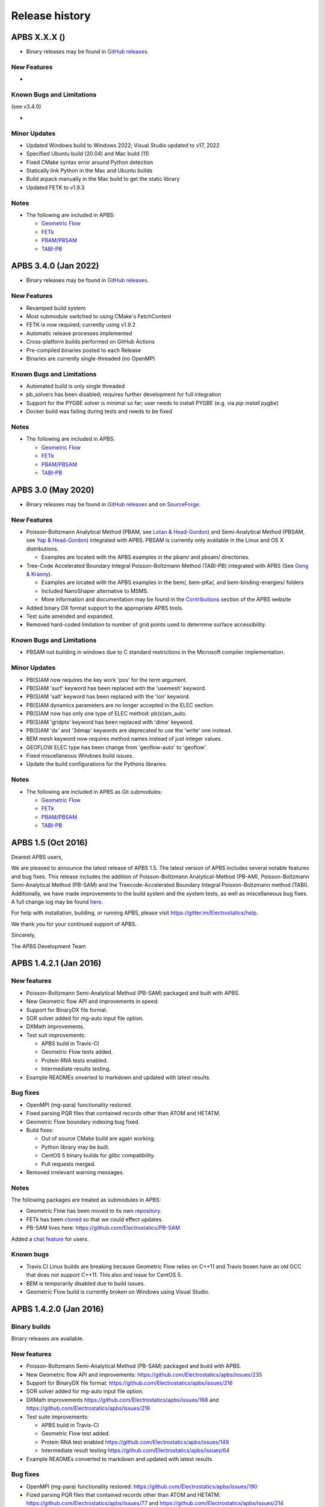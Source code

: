 ===============
Release history
===============


---------------------
APBS X.X.X ()
---------------------

* Binary releases may be found in `GitHub releases <https://github.com/Electrostatics/apbs/releases>`_.

^^^^^^^^^^^^
New Features
^^^^^^^^^^^^

* 

^^^^^^^^^^^^^^^^^^^^^^^^^^
Known Bugs and Limitations
^^^^^^^^^^^^^^^^^^^^^^^^^^

(see v3.4.0)

* 

^^^^^^^^^^^^^
Minor Updates
^^^^^^^^^^^^^

* Updated Windows build to Windows 2022; Visual Studio updated to v17, 2022
* Specified Ubuntu build (20.04) and Mac build (11)
* Fixed CMake syntax error around Python detection
* Statically link Python in the Mac and Ubuntu builds
* Build arpack manually in the Mac build to get the static library
* Updated FETK to v1.9.3

^^^^^
Notes
^^^^^

* The following are included in APBS:

  * `Geometric Flow <https://github.com/Electrostatics/geoflow_c/tree/39d53269c084f1dc1caa71de95dca77f19da739e>`_
  * `FETk <https://github.com/Electrostatics/FETK/tree/8c2b67fe587336ba73f77573f13e31ecb1a5a7f9>`_
  * `PBAM/PBSAM <https://github.com/Electrostatics/pb_solvers/tree/d3ba994d7ec2b2cad5b3e843784c7cb9f41ace37>`_
  * `TABI-PB <https://github.com/Treecodes/TABI-PB/tree/fe1c237b057418fed48535db125394607040d9de>`_


---------------------
APBS 3.4.0 (Jan 2022)
---------------------

* Binary releases may be found in `GitHub releases <https://github.com/Electrostatics/apbs/releases>`_.

^^^^^^^^^^^^
New Features
^^^^^^^^^^^^

* Revamped build system
* Most submodule switched to using CMake's FetchContent
* FETK is now required; currently using v1.9.2
* Automatic release processes implemented
* Cross-platform builds performed on GitHub Actions
* Pre-compiled binaries posted to each Release
* Binaries are currently single-threaded (no OpenMP)

^^^^^^^^^^^^^^^^^^^^^^^^^^
Known Bugs and Limitations
^^^^^^^^^^^^^^^^^^^^^^^^^^

* Automated build is only single threaded
* pb_solvers has been disabled; requires further development for full integration
* Support for the PYGBE solver is minimal so far; user needs to install PYGBE (e.g. via `pip install pygbe`)
* Docker build was failing during tests and needs to be fixed

^^^^^
Notes
^^^^^

* The following are included in APBS:

  * `Geometric Flow <https://github.com/Electrostatics/geoflow_c/tree/39d53269c084f1dc1caa71de95dca77f19da739e>`_
  * `FETk <https://github.com/Electrostatics/FETK/tree/8c2b67fe587336ba73f77573f13e31ecb1a5a7f9>`_
  * `PBAM/PBSAM <https://github.com/Electrostatics/pb_solvers/tree/d3ba994d7ec2b2cad5b3e843784c7cb9f41ace37>`_
  * `TABI-PB <https://github.com/Treecodes/TABI-PB/tree/fe1c237b057418fed48535db125394607040d9de>`_


-------------------
APBS 3.0 (May 2020)
-------------------

* Binary releases may be found in `GitHub releases <https://github.com/Electrostatics/apbs/releases>`_ and on `SourceForge <http://sourceforge.net/projects/apbs/files/apbs>`_.

^^^^^^^^^^^^
New Features
^^^^^^^^^^^^

* Poisson-Boltzmann Analytical Method (PBAM, see `Lotan & Head-Gordon <http://pubs.acs.org/doi/full/10.1021/ct050263p>`_) and Semi-Analytical Method (PBSAM, see `Yap & Head-Gordon <http://pubs.acs.org/doi/abs/10.1021/ct100145f>`_) integrated with APBS. PBSAM is currently only available in the Linux and OS X distributions.

  * Examples are located with the APBS examples in the pbam/ and pbsam/ directories.

* Tree-Code Accelerated Boundary Integral Poisson-Boltzmann Method (TABI-PB) integrated with APBS (See `Geng & Krasny <http://www.sciencedirect.com/science/article/pii/S0021999113002404>`_).

  * Examples are located with the APBS examples in the bem/, bem-pKa/, and bem-binding-energies/ folders
  * Included NanoShaper alternative to MSMS.
  * More information and documentation may be found in the `Contributions <http://www.poissonboltzmann.org/external_contributions/extern-tabi/>`_ section of the APBS website

* Added binary DX format support to the appropriate APBS tools.
* Test suite amended and expanded.
* Removed hard-coded limitation to number of grid points used to determine surface accessibility.

^^^^^^^^^^^^^^^^^^^^^^^^^^
Known Bugs and Limitations
^^^^^^^^^^^^^^^^^^^^^^^^^^

* PBSAM not building in windows due to C standard restrictions in the Microsoft compiler implementation.

^^^^^^^^^^^^^
Minor Updates
^^^^^^^^^^^^^

* PB(S)AM now requires the key work 'pos' for the term argument.
* PB(S)AM 'surf' keyword has been replaced with the 'usemesh' keyword.
* PB(S)AM 'salt' keyword has been replaced with the 'ion' keyword.
* PB(S)AM dynamics parameters are no longer accepted in the ELEC section.
* PB(S)AM now has only one type of ELEC method: pb(s)am_auto.
* PB(S)AM 'gridpts' keyword has been replaced with 'dime' keyword.
* PB(S)AM 'dx' and '3dmap' keywords are deprecated to use the 'write' one instead.
* BEM mesh keyword now requires method names instead of just integer values.
* GEOFLOW ELEC type has been change from 'geoflow-auto' to 'geoflow'.
* Fixed miscellaneous Windows build issues.
* Update the build configurations for the Pythons libraries.

^^^^^
Notes
^^^^^

* The following are included in APBS as Git submodules:

  * `Geometric Flow <https://github.com/Electrostatics/geoflow_c/tree/e8ce510a670e0b7f3501e72be6141fc20328f947>`_
  * `FETk <https://github.com/Electrostatics/FETK/tree/0c6fdeabe8929acea7481cb1480b5706b343b7e0>`_
  * `PBAM/PBSAM <https://github.com/davas301/pb_solvers/tree/4805cbec02b30e9bae927f03ac2fecd3217c4dad>`_
  * `TABI-PB <https://github.com/lwwilson1/TABIPB/tree/941eff91acd4153a06764e34d29b633c6e3b980f>`_


-------------------
APBS 1.5 (Oct 2016)
-------------------

Dearest APBS users,

We are pleased to announce the latest release of APBS 1.5. The latest version of APBS includes several notable features and bug fixes. This release includes the addition of Poisson-Boltzmann Analytical-Method (PB-AM), Poisson-Boltzmann Semi-Analytical Method (PB-SAM) and the Treecode-Accelerated Boundary Integral Poisson-Boltzmann method (TABI). Additionally, we have made improvements to the build system and the system tests, as well as miscellaneous bug fixes. A full change log may be found `here <https://github.com/Electrostatics/apbs/blob/master/apbs/doc/ChangeLog.md>`_.

For help with installation, building, or running APBS, please visit https://gitter.im/Electrostatics/help.

We thank you for your continued support of APBS.

Sincerely,

The APBS Development Team

-----------------------
APBS 1.4.2.1 (Jan 2016)
-----------------------

^^^^^^^^^^^^
New features
^^^^^^^^^^^^

* Poisson-Boltzmann Semi-Analytical Method (PB-SAM) packaged and built with APBS.
* New Geometric flow API and improvements in speed.
* Support for BinaryDX file format.
* SOR solver added for mg-auto input file option.
* DXMath improvements.
* Test suit improvements:

  * APBS build in Travis-CI
  * Geometric Flow tests added.
  * Protein RNA tests enabled.
  * Intermediate results testing.

* Example READMEs onverted to markdown and updated with latest results. 

^^^^^^^^^
Bug fixes
^^^^^^^^^

* OpenMPI (mg-para) functionality restored.
* Fixed parsing PQR files that contained records other than ATOM and HETATM.
* Geometric Flow boundary indexing bug fixed.
* Build fixes:

  * Out of source CMake build are again working.
  * Python library may be built.
  * CentOS 5 binary builds for glibc compatibility.
  * Pull requests merged.

* Removed irrelevant warning messages.

^^^^^
Notes
^^^^^

The following packages are treated as submodules in APBS:

* Geometric Flow has been moved to its own `repository <https://github.com/Electrostatics/geoflow_c>`_.
* FETk has been `cloned <https://github.com/Electrostatics/FETK>`_ so that we could effect updates.
* PB-SAM lives here:  https://github.com/Electrostatics/PB-SAM

Added a `chat feature <https://gitter.im/Electrostatics/help>`_ for users.

^^^^^^^^^^
Known bugs
^^^^^^^^^^

* Travis CI Linux builds are breaking because Geometric Flow relies on C++11 and Travis boxen have an old GCC that does not support C++11. This also and issue for CentOS 5.
* BEM is temporarily disabled due to build issues.
* Geometric Flow build is currently broken on Windows using Visual Studio.

-----------------------
APBS 1.4.2.0 (Jan 2016)
-----------------------

^^^^^^^^^^^^^
Binary builds
^^^^^^^^^^^^^

Binary releases are available.

^^^^^^^^^^^^
New features
^^^^^^^^^^^^

* Poisson-Boltzmann Semi-Analytical Method (PB-SAM) packaged and build with APBS.
* New Geometric flow API and improvements: https://github.com/Electrostatics/apbs/issues/235
* Support for BinaryDX file format: https://github.com/Electrostatics/apbs/issues/216
* SOR solver added for mg-auto input file option.
* DXMath improvements https://github.com/Electrostatics/apbs/issues/168 and https://github.com/Electrostatics/apbs/issues/216
* Test suite improvements:

  * APBS build in Travis-CI
  * Geometric Flow test added.
  * Protein RNA test enabled https://github.com/Electrostatics/apbs/issues/149
  * Intermediate result testing https://github.com/Electrostatics/apbs/issues/64

* Example READMEs converted to markdown and updated with latest results.

^^^^^^^^^
Bug fixes
^^^^^^^^^

* OpenMPI (mg-para) functionality restored: https://github.com/Electrostatics/apbs/issues/190
* Fized parsing PQR files that contained records other than ATOM and HETATM: https://github.com/Electrostatics/apbs/issues/77 and https://github.com/Electrostatics/apbs/issues/214
* Geometrix Flow boundary indexing bug fixed.
* Build fixes:

  * Out of source CMake build are again working.
  * Python library may be built:  https://github.com/Electrostatics/apbs/issues/372
  * CentOS 5 binary builds for glibc compability.
  * Pull requests merged.

*  Removed irrelevant warning messages: https://github.com/Electrostatics/apbs/issues/378

^^^^^
Notes
^^^^^

* The following packages are treated as submodules in APBS:

  * Geometric Flow has been moved to its own repository:  https://github.com/Electrostatics/geoflow_c/
  * FETk has been cloned: https://github.com/Electrostatics/FETK/
  * PB-SAM lives here:  https://github.com/Electrostatics/PB-SAM/

* Added chat feature at https://gitter.im/Electrostatics/help/ for users. 

^^^^^^^^^^
Known bugs
^^^^^^^^^^

* Travis-CI Linux builds are breaking because Geometric Flow relies on C++11 and Travis boxen have an old GCC that does not support C++11. This is also an issue for CentOS 5.
* BEM is temporarily disabled due to build issues.
* Geometric Flow build is currently broken on Windows using Visual Studio.

---------------------
APBS 1.4.1 (Aug 2014)
---------------------

^^^^^^^
Summary
^^^^^^^

We are pleased to announced the release of APBS 1.4.1. This was primarily a bug fix release; however, we have added a few features we'd like to hightlight below.
We would like to also highlight our new website, still located at: http://www.poissonboltzmann.org. This site is also hosted at GitHub and we hope that the new organization will make it easier for people to find the content they need. While we are still in the process of migrating some remaining content, we have added links to the previous page when needed.
Thank you for your continuing support of APBS. As always, please use our mailing list to send up questions or comments about our software.

^^^^^^^^^^^^^^^^
Detailed changes
^^^^^^^^^^^^^^^^

* Multigrid bug fix for volumes with large problem domain.
* We have added a preliminary implementation of geometric flow.
* Finite element method support has been re-enabled.
* Migration of the APBS source tree to `GitHub <http://github.com/Electrostatics/apbs>`_ for better collaboration, issue tracking, and source code management.
* Improved test suite.

---------------------
APBS 1.4.0 (Jul 2012)
---------------------

^^^^^^^
Summary
^^^^^^^

We are pleased to announce the release of APBS 1.4.0. This version of APBS includes a massive rewrite to eliminate FORTRAN from the software code base to improve portability and facilitate planned optimization and parallelization activities. A more detailed list of changes is provided below.
Starting with this release, we have created separate installation packages for the APBS binaries, examples, and programming documentation. This change is in response to user requests and recognition of the large size of the examples and documentation directories.

^^^^^^^^^^^^^^^^
Detailed changes
^^^^^^^^^^^^^^^^


* Removed FORTRAN dependency from APBS
* Direct line by line translation of all source from contrib/pmgZ
* Functions replaced and tested incrementally to ensure code congruence
* Created new subfolder src/pmgC for translated pmg library
* Created new macros for 2d, 3d matrix access
* In src/generic/apbs/vmatrix.h
* Simulate native FORTRAN 2 and 3 dimensional arrays
* Use 1-indexed, column-major ordering
* Allowed direct 1-1 translation from FORTRAN to ensurre code congruence
* Added additional debugging and output macros to src/generic/apbs/vhal.h
* Added message, error message, assertion, warning, and abort macros
* Macro behavior modified by the --enable-debug flag for configure
* Non-error messages directed to stderr in debug, io.mc otherwise
* All error messages are directed to stdout
* In debug mode, verbose location information is provided
* Added additional flags to configure
* --with-fetk replaces FETK_INCLUDE, FETK_LIBRARY environment flags
* --with-efence enables compiling with electric fence library
* --enable-debug eliminates compiling optimization and includes line no info
* ---enable-profiling adds profiling information and sets --enable-debug
* --enable-verbose-debug prints lots of function specific information

-------------------
APBS 1.3 (Oct 2010)
-------------------

^^^^^^^^^^^^
New features
^^^^^^^^^^^^

* Added in new read and write binary (gz) commands. Can read gzipped DX files directly.
* Added new write format to output the atomic potentials to a flat file (see atompot)
* Added new functionality for using a previously calculated potential map for a new calculation.
* Added a new program for converting delphi potential maps to OpenDX format. tools/mesh/del2dx
* Updated Doxygen manual with call/caller graphs.  Replaced HTML with PDF.
* Added tools/matlab/solver with simple Matlab LPBE solver for prototyping, teaching, etc.
* Deprecated APBS XML output format.
* Deprecated nlev keyword.
* Added etol keyword, which allows user-defined error tolerance in LPBE and NPBE calculations (default errtol value is 1.0e-6).
* Added more explanatory error messages for the case in which parm keyword is missing from APBS input file for apolar calculations.
* Added a polar and apolor forces calculation example to examples/born/ .
* Added warning messages for users who try to compile APBS with --enable-tinker flag and run APBS stand-alone execution.
* Switched default Opal service urls from sccne.wustl.edu to NBCR.
* Added a sanity check in routines.c: 'bcfl map' in the input file requires 'usemap pot' statement in the input file as well.
* Introduced Vpmgp_size() routine to replace F77MGSZ call in vpmg.c
* Updated test results for APBS-1.3 release.
    
^^^^^^^^^
Bug fixes
^^^^^^^^^

* Modified Vpmg_dbForce with some grid checking code provided by Matteo Rotter.
* Fixed a bug in psize.py per Michael Lerner's suggestion. The old version of psize.py gives wrong cglen and fglen results in special cases (e.g., all y coordinates are negative values).
* Fixed a bug in examples/scripts/checkforces.sh: the condition for "Passed with rounding error" is abs(difference) < errortol, not the other way around.
* Fixed the help string in ApbsClient.py .
* Fixed a bug in Vacc_atomdSASA(): the atom SASA needs to be reset to zero displacement after finite melement methods.
* Fixed a bug in Vpmg_dbForce(): the initialization of rtot should appear before it is used.
* Fixed a bug in initAPOL(): center should be initialized before used.
* Fixed a bug in routines.c: eliminated spurious "Invalid data type for writing!" and "Invalid format for writing!" from outputs with "write atompot" statement in the input file.
* Fixed a bug in vpmg.c: fixed zero potential value problem on eges and corners in non-focusing calculations.

---------------------
APBS 1.2.1 (Dec 2009)
---------------------

^^^^^^^^^
Bug fixes
^^^^^^^^^

* Added in warning into focusFillBound if there is a large value detected in setting the boundary conditions during a focusing calculation
* Added in a check and abort in Vpmg_qmEnergy if chopped values are detected. This occurs under certain conditions for NPBE calculations where focusing cuts into a low-dielectric regions.
* Fixed a bug in Vpmg_MolIon that causes npbe based calculations to return very large energies.  This occurs under certain conditions for NPBE calculations where focusing cuts into a low-dielectric regions.

---------------------
APBS 1.2.0 (Oct 2009)
---------------------

^^^^^^^^^^^^
New features
^^^^^^^^^^^^

* Updated NBCR opal service urls from http://ws.nbcr.net/opal/... to http://ws.nbcr.net/opal2/... 
* Increased the number of allowed write statements from 10 to 20
* Updated inputgen.py with --potdx and --istrng options added, original modification code provided by Miguel Ortiz-Lombardía
* Added more information on PQR file parsing failures
* Added in support for OpenMP calculations for multiprocessor machines.
* Changed default Opal service from http://ws.nbcr.net/opal2/services/APBS_1.1.0 to http://sccne.wustl.edu:8082/opal2/services/apbs-1.2

^^^^^^^^^^^^^
Modifications
^^^^^^^^^^^^^

* Applied Robert Konecny's patch to bin/routines.h (no need to include apbscfg.h in routines.h)

^^^^^^^^^
Bug fixes
^^^^^^^^^

* Added a remove_Valist function in Python wrapper files, to fix a memory leak problem in pdb2pka
* Fixed a bug in smooth.c: bandwidth iband, jband and kband (in grid units) should be positive integers
* Fixed a bug in psize.py: for a pqr file with no ATOM entries but only HETATM entries in it, inputgen.py should still create an APBS input file with reasonable grid lengths
* Fixed a bug in Vgrid_integrate: weight w should return to 1.0 after every i, j or k loop is finished
* Fixed a bug in routines.c, now runGB.py and main.py in tools/python/ should be working again instead of producing segfault
* Fixed a few bugs in ApbsClient.py.in related to custom-defined APBS Opal service urls, now it should be OK to use custom-defined APBS Opal service urls for PDB2PQR web server installations

---------------------
APBS 1.1.0 (Mar 2009)
---------------------

^^^^^^^^^^^^
New features
^^^^^^^^^^^^

* Moved APBS user guide and tutorial to MediaWiki
* Added in support for OpenMPI for parallel calculations
* Added in command line support for Opal job submissions (Code by Samir Unni)
* Allowed pathname containing spaces in input file, as long as the whole pathname is in quotes ("")
* Documented 'make test' and related features

^^^^^^^^^^^^^
Modifications
^^^^^^^^^^^^^

* Modified the function bcCalc to march through the data array linearly when setting boundary conditions. This removes duplication of grid points on the edge of the array and corners.
* Clarified documentation on the IDs assigned to input maps, PQRs, parameter files, etc.
* pdated tutorial to warn against spaces in APBS working directory path in VMD; updated user guide to warn against spaces in APBS installation path on Windows
* 'make test' has been reconfigured to run before issuing make install (can be run from top directory)
* Removed tools/visualization/vmd from tools directory in lieu of built-in support in VMD
* Path lengths can now be larger than 80 characters
* Expanded authorship list
* Added in 'make test-opal' as a post install test (run from the examples install directory)
* Added additional concentrations to protein-rna test case to better encompass experimental conditions used by Garcia-Garcia and Draper; this improves agreement with the published data

^^^^^^^^^
Bug fixes
^^^^^^^^^

* Fixed typos in User Guide (ion keyword) and clarified SMPBE keyword usage
* Fixed typo in User Guide (writemat: poission -> poisson)
* Updated psize.py with Robert's patch to fix inconsistent assignment of fine grid numbers in some (very) rare cases
* Fixed bug with boundary condition assignment.  This could potentially affect all calculations; however, probably has limited impact:  many test cases gave identical results after the bug fix; the largest change in value was < 0.07%.

---------------------
APBS 1.0.0 (Apr 2008)
---------------------

^^^^^^^^^^^^
New features
^^^^^^^^^^^^


* Changed license to New BSD style open source license (see http://www.opensource.org/licenses/bsd-license.php) for more information
* Added in a feature limited version of PMG (Aqua) that reduces the memory footprint of an APBS run by 2-fold
* Modified several routines to boost the speed of APBS calculations by approximately 10% when combined with the low memory version of APBS
* Simplified parameter input for ION and SMPBE keywords (key-value pairs) 
* Examples and documentation for size-modified PBE code (Vincent Chu et al)
* Added in "fast" compile-time option that uses optimized parameters for multigrid calculations
* mg-dummy calculations can be run with any number (n>3) of grid points
* Updated PMG license to LGPL
* Added per-atom SASA information output from APOLAR calculations
* Added per-atom verbosity to APOLAR calculation outputs
* Ability to read-in MCSF-format finite element meshes (e.g., as produced by Holst group GAMER software)
* Updated installation instructions in user guide
* Updated inputgen.py to write out the electrostatic potential for APBS input file.

^^^^^^^^^
Bug fixes
^^^^^^^^^

* Updated tools/python/apbslib* for new NOsh functionality
* Clarified ELEC/DIME and ELEC/PDIME documentation
* Added more transparent warnings/error messages about path lengths which exceed the 80-character limit
* Fixed small typo in user guide in installation instructions
* Fixed memory leaks throughout the APBS code
* Fixed NOsh_parseREAD errors for input files with \r line feeds.
* Fixed a variable setting error in the test examples
* Fixed a bug where memory usage is reported incorrectly for large allocations on 64-bit systems
* Added DTRSV to APBS-supplied BLAS to satisfy FEtk SuperLU dependency
* Fixed a small bug in routines.c to print out uncharged molecule id
* Limited calculation of forces when surface maps are read in 

---------------------
APBS 0.5.1 (Jul 2007)
---------------------

^^^^^^^^^^^^
New features
^^^^^^^^^^^^

* Replaced APOLAR->glen and APOLAR->dime keywords with APOLAR->grid
* Deprecated mergedx. Added mergedx2
    
    * mergedx2 takes the bounding box that a user wishes to calculate a map for, as well as a resolution of the output map. An output map meeting those specifications is calculated and store.
    
* Added pKa tutorial
* Added warning about strange grid settings (MGparm)
* Fixed a bug in vpmg.c that occured when a user supplied a dielectric map with the ionic strength set to zero, causing the map to not be used.
* Removed deprecated (as of 0.5.0) tools/manip/acc in lieu of new APOLAR APBS features
* Added enumerations for return codes, new PBE solver (SMPBE) and linear/ nonlinear types
* Added in code for Size-Modified PBE (SMPBE)


^^^^^^^^^^^^^^^^^^^^^^^^^
Bug fixes and API changes
^^^^^^^^^^^^^^^^^^^^^^^^^

* Fixed buffer over-run problem
* Fixed case inconsistency with inputgen.py and psize.py scripts which caused problems with some versions of Python
* Fixed bug wherein 'bcfl sdh' behaved essentially like 'bcfl zero'.  Now we have the correct behavior:  'bcfl sdh' behaves like 'bcfl mdh' thanks to the multipole code added by Mike Schnieders.  Interestingly, this bug didn't have a major on the large-molecule test cases/examples provided by APBS but did affect the small molecule solvation energies.  Thanks to Bradley Scott Perrin for reporting this bug.
* Added support for chain IDs in noinput.py
* Fixed bug in noinput.py where REMARK lines would cause the script to fail.

---------------------
APBS 0.5.0 (Jan 2007)
---------------------

^^^^^^^^^^^^
New features
^^^^^^^^^^^^

* Significantly streamlined the configure/build/install procedure:
    
    * Most common compiler/library options now detected by default
    * MALOC is now included as a "plugin" to simplify installation and compatibility issue
    
* Added new APOLAR section to input file and updated documentation -- this function renders tools/manip/acc obsolete.
* Added support for standard one-character chain IDs in PQR files. 
* Added a new "spl4" charge method (chgm) option to support a quintic B-spline discretization (thanks to Michael Schnieders).
* Updated psize.py
* Added a new "spl4" ion-accessibility coefficient model (srfm) option that uses a 7th order polynomial. This option provides the higher order continuity necessary for stable force calculations with atomic multipole force fields (thanks to Michael Schnieders).
* Modified the "sdh" boundary condition (bcfl) option to include dipoles and quadrupoles.  Well-converged APBS calculations won't change with the dipole and quadrupole molecular moments included in the boundary potential estimate, but calculations run with the boundary close to the solute should give an improved result (thanks to Michael Schnieders). 
* Updated documentation to reflect new iAPBS features (NAMD support)
* Added Gemstone example to the tutorial
* New example demonstrating salt dependence of protein-RNA interactions.
* Added code to allow for an interface with TINKER (thanks to Michael Schnieders).
* The Python wrappers are now disabled by default.  They can be compiled by passing the --enable-python flag to the configure script.  This will allow users to attempt to compile the wrappers on various systems as desired.
* Added XML support for reading in parameter files when using PDB files as input.  New XML files can be found in tools/conversion/param/vparam.
* Added XML support for reading "PQR" files in XML format.
* Added support for command line --version and --help flags. 
* Added support for XML output options via the --output-file and  --output-format flags.
* Updated runme script in ion-pmf example to use environmental variable for APBS path
* Modified the license to allow exceptions for packaging APBS binaries with several visualization programs.  PMG license modifed as well.
* Added a DONEUMANN macro to vfetk.c to test FEM problems with all Neumann boundary conditions (e.g., membranes).
* Added Vpmg_splineSelect to select the correct Normalization method with either cubic or quintic (7th order polynomial) spline methods.
* Modified the selection criteria in Vpmg_qfForce, Vpmg_ibForce and Vpmg_dbnpForce for use with the new spline based (spl4) method. 
* Added ion-pmf to the make test suite.
* Updated splash screen to include new PMG acknowledgment
* Added runGB.py and readGB.py to the Python utilities, which calculate solvation energy based on APBS parameterized Generalized Born model.
* Updated authorship and tool documentation
* Deprecated ELEC->gamma keyword in lieu of APOLAR->gamma

^^^^^^^^^^^^^^^^^^^^^^^^^
Bug fixes and API changes
^^^^^^^^^^^^^^^^^^^^^^^^^

* Cleanup of documentation, new Gemstone example
* Clarified usage of dime in mg-para ELEC statements
* Massive cleanup of NOsh, standardizing molecule and calculation IDs and making the serial focusing procedure more robust
* Removed MGparm partOlap* data members; the parallel focusing centering is now done entirely within NOsh
* Updated the user manual and tutorial
* Updated psize.py to use centers and radii when calculating grid sizes (thanks to John Mongan)
* Fixed problems with FEM-based NPBE, LPBE, and LRPBE calculations
* Fixed a minor bug in the configure script that prevented MPI libraries from being found when using certain compilers.
* Updated acinclude.m4, aclocal.m4, config/* for new version (1.9) of automake and compatibility with new MALOC
* Fixed a bug where reading in a file in PDB format had atom IDs starting  at 1 rather than 0, leading to a segmentation fault.
* Fixed a bug in mypde.f where double precision values were initialized with single precision number (causing multiplication errors).
* Fixed a bug in the FEM code. Now calls the npbe solver works properly with FEtk 1.40
* Modified the FEMParm struct to contain a new variable pkey, which is  required for selecting the correct path in AM_Refine

---------------------
APBS 0.4.0 (Dec 2005)
---------------------

^^^^^^^^^^^^
New features
^^^^^^^^^^^^

* New version of the 'acc' program available.
* Added additional verbosity to APBS output.
* Added tools/python/vgrid to the autoconf script. The directory compiles with the rest of the Python utilities and is used for manipulating dx files.
* Modified the tools/python/noinput.py example to show the ability to get and print energy and force vectors directly into Python arrays.
* Added dx2uhbd tool to tools/mesh for converting from dx format to UHBD format (Thanks to Robert Konecny)
* Added ability of tools/manip/inputgen.py to split a single mg-para APBS input file into multiple asynchronous input files.
* Modified inputgen.py to be more flexible for developers wishing to directly interface with APBS.
* Added Vclist cell list class to replace internal hash table in Vacc
* Modified Vacc class to use Vclist, including changes to the Vacc interface (and required changes throughout the code)
* Consolidated Vpmg_ctor and Vpmg_ctorFocus into Vpmg_ctor
* Consolidated vpmg.c, vpmg-force.c, vpmg-energy.c, vpmg-setup.c
* Added autoconf support for compilation on the MinGW32 Windows Environment
* Added autoconf support (with Python) for Mac OS 10.4 (Tiger)
* Added the function Vpmg_solveLaplace to solve homogeneous versions of Poisson's equation using Laplacian eigenfunctions.
* Modified the dielectric smoothing algorithm (srfm smol) to a 9 point method based on Bruccoleri, et al.  J Comput Chem 18 268-276 (1997).  NOTE:  This is a faster and more flexible smoothing method.  However, when combined with the the molecular surface bugfixes listed below, this change has the potential to make the srfm smol method give very different results from what was calculated in APBS 0.3.2.  Users who need backwards compatibility are encouraged to use the spline based smoothing method (srfm spl2) or the molecular surface without smoothing (srfm mol).
* Added new 'sdens' input keyword to allow user to control the sphere density used in Vacc.  This became necessary due to the Vacc_molAcc bug fix listed below.  Only applies to srfm mol and srfm smol.
* Made the examples directory documentation much more streamlined.
* Added tests for examples directory.  Users can now issue a "make test" in the desired directory to compare local results with expected results. Also includes timing results for tests for comparison between installations.

^^^^^^^^^
Bug fixes
^^^^^^^^^

* Fixed a bug in Vpmg_qmEnergy to remove a spurious coefficient of z_i^2 from the energy calculation.  This generated incorrect results for multivalent ions (but then again, the validity of the NPBE is questionable for multivalents...)  (Big thanks to Vincent Chu)
* Fixed a bug in vacc.c where atoms with radii less than 1A were not considered instead of atoms with no radii.
* Fixed error in tools/mesh/dx2mol.c (Thanks to Fred Damberger)
* Fixed floating point error which resulted in improper grid spacings for some cases.
* Fixed a bug in Vacc_molAcc which generates spurious regions of high internal dielectric for molecular surface-based dielectric definitions.  These regions were very small and apparently affected energies by 1-2% (when used with the 'srfm mol'; the 'srfm smol' can potentially give larger deviations).  The new version of the molecular surface is actually faster (requires 50-70% of the time for most cases) but we should all be using the spline surface anyway -- right? (Thanks to John Mongan and Jessica Swanson for finding this bug).
* Fixed a bug in vpmg.c that caused an assertion error when writing out laplacian maps (Thanks to Vincent Chu).
* Ensured Vpmg::ccf was always re-initialized (in the case where the Vpmg object is being re-used).
* Removed a spurious error estimation in finite element calculations.
* Clarified the role of ccf and other variables in mypde.f and vpmg.c by expanding/revising the inline comments.

---------------------
APBS 0.3.2 (Nov 2004)
---------------------

^^^^^^^^^^^^
New features
^^^^^^^^^^^^

* Updated tutorial with more mg-auto examples
* Updated apbs.spec file for generating RPMs on more platforms.
* Added new Python wrapper to tools/python directory showing how to run APBS without PQR and .in inputs.
* Python wrappers are now configured to compile on more architectures/ from more compilers.
* Updated tools/conversion/pdb2pqr to a new version (0.1.0) of PDB2PQR, which now can handle nucleic acids, rebuild missing heavy atoms, add hydrogens, and perform some optimization.

^^^^^^^^^
Bug fixes
^^^^^^^^^

* The dimensions of the fine grids in the pka-lig example calculations were increased to give more reliable results (albeit ones which don't agree with the reported UHBD values as well).
* hz in mgparse.c causes name clash with AIX environmental variable; fixed.
* Fixed documentation to state that using a kappa map does not ignore ELEC ION statements.
* Added a stability fix for printing charge densities for LPBE-type calculations.
* Fixed a bug in NPBE calculations which led to incorrect charge densities and slightly modified total energies.
* Modified the origin when creating UHBD grids to match standard UHBD format.
* Fixed VASSERT error caused by rounding error when reading in dx grid files.

---------------------
APBS 0.3.1 (Apr 2004)
---------------------

^^^^^^^^^^^^
New features
^^^^^^^^^^^^

* New APBS tutorial
* New :file:`tools/python/vgrid/mergedx.py` script to merge dx files generated from parallel APBS runs back into a single dx file.

^^^^^^^^^
Bug fixes
^^^^^^^^^

* Fixed bug in parallel calculations where atoms or points on a border between two processors were not included.  Modified setup algorithm for parallel calculations to allow partitions in order to obtain grid points and spacing from the global grid information.
* Modified extEnergy function to work with parallel calculations, giving better accuracy.

---------------------
APBS 0.3.0 (Feb 2004)
---------------------

^^^^
News
^^^^

APBS is now supported by the NIH via NIGMS grant GM69702-01.

^^^^^^^^^^^^^^^^^^^^^^^^^
Changes that affect users
^^^^^^^^^^^^^^^^^^^^^^^^^

* New version of the documentation
* New directory structure in tools/
* Finished fe-manual mode for ELEC calculations -- this is the adaptive finite element solver
* Added documetnation for fe-manual
* New apbs/tools/manip/inputgen.py script to automatically generate input APBS files from PQR data
* Added new asynchronous mode in mg-para parallel calculations to enable running on-demand and/or limited resources
* Added new script (tools/manip/async.sh) to convert mg-para calculations in mg-async calculations
* Added following aliases for some of the more obscure parameters in the input files:

  * chgm 0 ==> chgm spl0
  * chgm 1 ==> chgm spl2
  * srfm 0 ==> srfm mol
  * srfm 1 ==> srfm smol
  * srfm 2 ==> srfm spl2
  * bcfl 0 ==> bcfl zero
  * bcfl 1 ==> bcfl sdh
  * bcfl 2 ==> bcfl mdh
  * bcfl 4 ==> bcfl focus
  * calcenergy 0 ==> calcenergy no
  * calcenergy 1 ==> calcenergy total
  * calcenergy 2 ==> calcenergy comps
  * calcforce 0 ==> calcforce no
  * calcforce 1 ==> calcforce total
  * calcforce 2 ==> calcforce comps

* Example input files have been updated to reflect this change. NOTE: the code is backward-compliant; i.e., old input files WILL still work.
* Added new READ options "PARM" and "MOL PDB", see documentation for more information. These options allow users to use unparameterized PDB files together with a parameter database.
* Updated the documentation
* Now include support for chain IDs and other optional fields in PQR/PDB files
* Added support for parsing PDB files
* Renamed:

* amber2charmm -> amber2charmm.sh
* pdb2pqr -> pdb2pqr.awk
* qcd2pqr -> qcd2pqr.awk

* Added a new Python-based pdb2pqr (tools/conversion/pdb2pqr) script that allows users to choose parameters from different forcefields.
* Updated Python wrappers (tools/python) and added the python directory to autoconf/automake.
* Reformatted examples/README.html for readability.

^^^^^^^^^
Bug fixes
^^^^^^^^^

* Fixed bug in PQR parsing that can cause PDB/PQR files to be mis-read when they contain residues with numbers in their names (Thanks to Robert Konecny and Joanna Trylska)
* Fixed bug when writing out number/charge density: unrealistic densities reported inside iVdW surface.
* Fixed bug in VMD read_dx utility
* Invalid map IDs now result in an error message instead of a core dump (thanks to Marco Berrera)
* Modified mechanism for cubic-spline output, fixing a bug associated with zero-radius atoms
* Fixed omission of srfm in sections of documentation (thanks to Sameer Varma)
* Made autoconf/automake configure setup more robust on Solaris 8 platforms (thanks to Ben Carrington)
   
^^^^^^^^^^^^^^^^^^^^^^^^^^^^^^
Changes that affect developers
^^^^^^^^^^^^^^^^^^^^^^^^^^^^^^

* New docuemtnation setup
* New tools/ directory structure
* Changed Vgreen interface and improved efficiency
* Changed Vopot interface to support multiple grids
* Added several norm and seminorm functions to Vgrid class
* Altered --with-blas syntax in configure scripts and removed --disable-blas
* Documented high-level frontend routines
* Cool new class and header-file dependency graphs courtesy of Doxygen and Graphviz
* Added substantial mypde.c-based functionality to Vfetk
* Moved chgm from PBEparm to MGparm
* Minor changes to Vfetk: removed genIcos and added genCube
* FEM solution of RPBE working again (see test/reg-fem) and is probably more up-to-date than test/fem
* Updated API documentation
* Changed many NOsh, FEMparm, MGparm variables to enums
* Changes to Valist and Vatom classes
* Fixed minor bugs in documentation formatting
* Made Vopot more robust
* Created Vparam class for parameter file parsing
* Added vparam* parameter database flat files to tools/conversion/param

---------------------
APBS 0.2.6 (Jan 2003)
---------------------

* Changed license to GPL
* Made a few routines compliant with ANSI X3.159-1989 by removing snprintf (compliant with ISO/IEC 9899:1999).  This is basically for the sake of OSF support.

---------------------
APBS 0.2.5 (Nov 2002)
---------------------

* Improved consistency between energies evaluated with "chgm 0" and "chgm 1"
* Made charge-field energy evaluation consistent for user-supplied charge maps
* Added new psize.py script courtesy of Todd Dolinsky.
* Updated list of APBS-related tools in User Guide.
* Added RPM capabilities courtesy of Steve Bond.
* Removed annoying excess verbosity from Vgrid.
* Updated Blue Horizon compilation instructions (thanks to Robert Konecny and Giri Chukkapalli)
* Updated autoconf/automake/libtool setup and added --disable-tools option

---------------------
APBS 0.2.4 (Oct 2002)
---------------------

* Fixed bug which set one of the  z-boundaries to zero for "bcfl 1".  This can perturb results for systems where the grid boundaries are particularly close to the biomolecule.  While this is an embarassing bug, most systems using settings suggested by the psize script appear largely unaffected (see examples/README.html).  Thanks to Michael Grabe for finding this bug (Michael, you can stop finding bugs now...)
* Updated VMD scripts to agree with the current OpenDX output format
* A COMMENT:  As far as I can tell, the current version of OpenDX-formatted output (same as version 0.2.3) is fully compliant with the OpenDX standards (see, for example,  http://opendx.npaci.edu/docs/html/pages/usrgu065.htm#HDRXMPLES).   However, I realize this is different than the format for previous versions and would encourage all users to update their APBS-based applications to accomodate these changes.  The best solution would be for all downstream applications to use the APBS Vgrid class (see http://agave.wustl.edu/apbs/doc/api/html/group__Vgrid.html) to manipulate the data since this class should remain internally consistent between releases.  Finally, I would love to have some OpenDX guru who uses APBS to contact me so I can solidfy the data ouput format of APBS.  I'm about ready to permanently switch to another format if I can't reach a consensus with OpenDX...

---------------------
APBS 0.2.3 (Oct 2002)
---------------------

* Fixed bugs in salt-dependent Helmholtz/nonlinear term of PBE affecting both LPBE and NPBE calculations.  While this bug fix only changes most energies by < 2 kJ/mol, it is recommended that all users upgrade.  Many thanks to Michael Grabe for finding and carefully documenting this bug!
* A parameter (chgm) has been added which controls the charge discretization method used.  Therefore, this version contains substantial changes in both the API and input file syntax.  Specifically:
    
    * PBEparm has two new members (chgm, setchgm)
    * Vpmg_fillco requires another argument
    * Vpmg\_*Force functions require additional arguments
    * Input files must now contain the keyword "chgm #" where # is an integer
    * Please see the documentation for more information.
    
* Fixed problems with "slicing" off chunks of the mesh during I/O of focused calculations
* Updated authors list
* New CHARMM parameters -- Robert Konecny
* Created enumerations for common surface and charge discretization methods
* Added Vmgrid class to support easy manipulation of nested grid data
* Added more verbosity to error with NPBE forces
* Added working Python wrappers -- Todd Dolinksy
* Modified VMD scripts read_dx and loadstuff.vmd

---------------------
APBS 0.2.2 (Aug 2002)
---------------------

* There were several other changes along the way... I lost track.
* Changed coordinate indexing in some energy calculations
* Updated documentation to reflect recent changes on Blue Horizon
* Improved speed of problem setup BUT NOW RESTRICT use of input coefficient maps (see documentation)
* Updated documentation, placing particular emphasis on use of Intel compilers and vendor BLAS on Intel Linux systems
* Fixed bug for nonpolar force evaluation in Vpmg_dbnpForce
* Removed MG test scripts; use :file:`bin/*.c` for templates/testing
* Made main driver code completely memory-leak free (i.e., if you wanted to wrap it and call it repeatedly -- Thanks to Robert Konecny)
* Fixed main driver code for compatibility with SGI compilers (Thanks to Fabrice Leclerc)
* Made focused evaluation of forces more sensible.
* Added 'print force' statement
* Fixed bug in OpenDX input/output (OpenDX documentation is lousy!)

---------------------
APBS 0.2.1 (Apr 2002)
---------------------

This version requires the latest version of MALOC to work properly!

* Syntax changes
    
    * The writepot and writeacc keywords have been generalized and new I/O features have been added.  The syntax is now:
        
        * write pot dx potential
        * write smol dx surface
        * etc.  Please see the User's Manual for more information
        
    * The read keywords has been generalized and new I/O features have been added which support the use of pre-calculated coefficient grids, etc.  The correct syntax for reading in a molecule is now "read mol pqr mol.pqr end"; please see the User's Manual for more information.
    * The "mg" keyword is no longer supported; all input files should use "mg-manual" or one of the other alternatives instead.
    
* A change in the behavior of the "calcenergy" keyword; passing an argument of 2 to this keyword now prints out per-atom energies in addition to the energy component information
* A new option has been added to tools/manip/acc to give per-atom solvent-accessible surface area contributions
* A new option has been added to tools/manip/coulomb to give per-atom electrostatic energies
* Added tools/mesh/dxmath for performing arithmetic on grid-based data (i.e., adding potential results from two calculations, etc.)
* Added tools/mesh/uhbd_asc2bin for converting UHBD-format grid files from ASCII to binary (contributed by Dave Sept)
* Improvement of VMD visualization scripts (contributed by Dave Sept)
* The API has changed significantly; please see the Programmer's Manual.
* Working (but still experimental) Python wrappers for major APBS functions.
* More flexible installation capabilities (pointed out by Steve Bond)
* Added ability to use vendor-supplied BLAS
* Brought up-to-date with new MALOC

---------------------
APBS 0.2.0 (Mar 2002)
---------------------

This version is a public (beta) release candidate and includes:

* Slight modification of the user and programmer's guides
* Scripts for visualization of potential results in VMD (Contributed by Dave Sept)
* Corrections to some of the example input files
* A few additional API features

This release requires a new version of MALOC. 

---------------------
APBS 0.1.8 (Jan 2002)
---------------------

This version is a public (beta) release candidate and includes the following bug-fixes:

* Added warning to parallel focusing 
* Added several test cases and validated the current version of the code for all but one (see examples/README.html)
* Fixed atom partitioning bug and external energy evaluation during focusing
* Added new program for converting OpenDX format files to MOLMOL (by Jung-Hsin Lin)

You should definitely upgrade, the previous versions may produce unreliable results.

---------------------
APBS 0.1.7 (Dec 2001)
---------------------

This version is a public (beta) release candidate and includes the following bug-fixes:

* Fixed I/O for potential in UHBD format (thanks, Richard!)
* Re-arranged garbage collection routines in driver code
* Improved FORTRAN/C interfaces
* Re-configured autoconf/libtool setup for more accurate library version number reporting

---------------------
APBS 0.1.6 (Nov 2001)
---------------------

This version is a public (beta) release candidate and includes the following bug-fixes and features:

* Fixed printf formatting in UHBD potential output
* Added input file support for parallel focusing
* Fixed small bug in parsing writeacc syntax (thanks, Dave)
* Added output file support for parallel focusing
* Changed some documentation

You need to download a new version of MALOC for this release.   

---------------------
APBS 0.1.5 (Oct 2001)
---------------------

This version features minor bug fixes and several new features:

* Fixed shift in center of geometry for OpenDX I/O
* Made energy evaluation more robust when using NPBE
* Rearrangments of files and modified compilation behavior
* Input file support for ion species of varying valency and concentration
* Input file support incorrect nlev/dime combinations; APBS now finds acceptable settings near to the user's requested values
* "Automatic focusing".  Users now simply specify the physical parameters (temperature, dielectric, etc.), the coarse and fine grid lengths and centers, and APBS calculates the rest

---------------------
APBS 0.1.4 (Sep 2001)
---------------------

This version features major bug fixes introduced in the 0.1.3 release:

* Chain ID support has been **removed** from the PDB/PQR parser (if anyone has a nice, flexible PDB parser they'd like to contribute to the code, I'd appreciate it)
* Configure script has been made compatible with OSF
* Bug fix in disabling FEtk-specific header files

---------------------
APBS 0.1.3 (Sep 2001)
---------------------

This version features a few improvements in scripts, PDB parsing flexibility, and portability, including:

* Dave Sept upgraded the psize and shift scripts to allow more flexibility in PDB formats.
* Chain ID support has been added to the PDB/PQR parser
* Removed -g from compiler flags during linking of C and FORTAN under OSF (thanks to Dagmar Floeck and Julie Mitchell for help debugging this problem)

---------------------
APBS 0.1.2 (Sep 2001)
---------------------

This version is mainly designed to increase portability by switching to libtool for library creation and linking.
Of course, it also contains a few bug fixes.
Highlights include:

* Changes to the User Manual
* Addition of a Programmer's Manual
* Various FEtk-related things (no particular impact to the user)
* Improvements to the test systems
* Change in the format for printing energies
* Change in directory structure
* Fixed centering bug in main driver (only impacted I/o)
* Fixed error message bug in VPMG class
* Fixed grid length bug (popped up during sanity checks) in VPMG class
* Switched to libtool for linking
* Note that Compaq Tru64 Alpha users may still experience problems while compiling due to some strangess with linking C and FORTRAN objects.

---------------------
APBS 0.1.1 (Aug 2001)
---------------------

I am slightly less pleased to announce the first bug-fix for APBS, version 0.1.1.
This fixes compilation problems that popped up for several folks,
including:

* Syntax errors with non-GNU compilers
* Errors in the installation instructions
* Installation of binary in machine-specific directory

---------------------
APBS 0.1.0 (Aug 2001)
---------------------

I am pleased to announce the availability of a pre-beta version of the Adaptive Poisson-Boltzmann Solver (APBS) code to selected research groups.
APBS is new software designed to solve the Poisson-Boltzmann equation for very large biomolecular systems.
For more information, please visit the APBS web site at http://mccammon.ucsd.edu/apbs.

This release is designed to allow interested users to get familiar with the code. 
It is not currently fully functional; it only provides for the sequential multigrid (Cartesian mesh) solution of the linearized and nonlinear Poisson-Boltzmann equation.
User-friendly parallel support will be incorporated into the next release.
Other limitations that may impact its immediate usefulness are:

* No finite element support.  This is awaiting the public release of the Holst group's FEtk library.
* Somewhat inefficient coefficient evaluation (i.e., problem setup).  This should be fixed in the next release or two.

Rather than serving as a production code, this release represents a request for help in breaking the software and finding its deficiencies
before a public beta.

If you are interested in testing this early release, please go to http://wasabi.ucsd.edu/~nbaker/apbs/download/.
Since this is not a public release of APBS, you will need to enter the user-name "apbs-beta" and the password "q94p$fa!" for access to this site.
Once there, please follow the instructions to download and install APBS.

If you are not interested in trying out this early release, but would like to stay informed about subsequent versions of APBS, please consider subscribing to the APBS announcements mailing list by sending the message "subscribe apbs-announce" to majordomo@mccammon.ucsd.edu.

Thank you for your time and interest in the APBS software.

